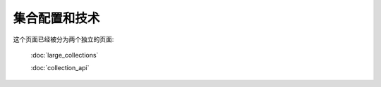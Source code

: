 =============================================
集合配置和技术
=============================================

这个页面已经被分为两个独立的页面:

  :doc:`large_collections`  

  :doc:`collection_api`  